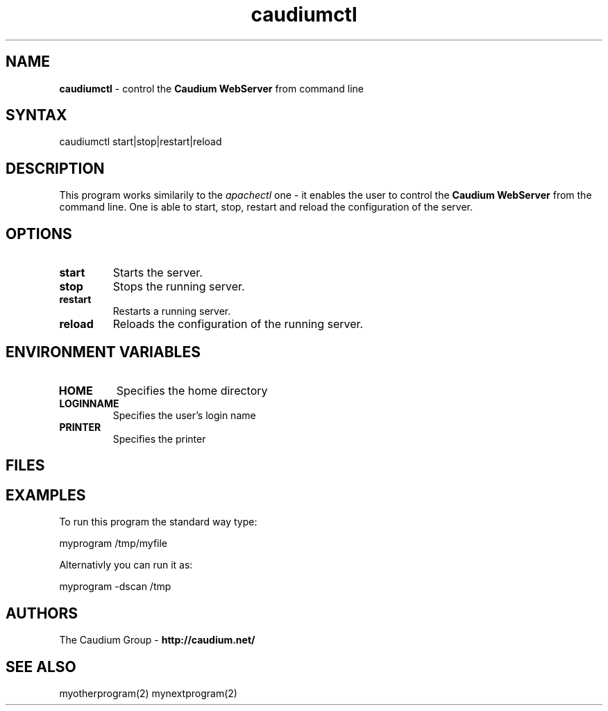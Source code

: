.TH "caudiumctl" "1" "1.2.0" "The Caudium Group" "Caudium WebServer"
.SH "NAME"
.LP 
\fBcaudiumctl\fR \- control the \fBCaudium WebServer\fR from command line
.SH "SYNTAX"
.LP 
caudiumctl start|stop|restart|reload
.SH "DESCRIPTION"
.LP 
This program works similarily to the \fIapachectl\fR one \- it enables the user to control
the \fBCaudium WebServer\fR from the command line. One is able to start, stop, restart and reload the configuration of the server.
.SH "OPTIONS"
.LP 
.TP 
\fBstart\fR
Starts the server.
.TP 
\fBstop\fR
Stops the running server.
.TP 
\fBrestart\fR
Restarts a running server.
.TP 
\fBreload\fR
Reloads the configuration of the running server.
.SH "ENVIRONMENT VARIABLES"
.LP 
.TP 
\fBHOME\fP
Specifies the home directory
.TP 
\fBLOGINNAME\fP
Specifies the user's login name
.TP 
\fBPRINTER\fP
Specifies the printer
.SH "FILES"
.SH "EXAMPLES"
.LP 
To run this program the standard way type:
.LP 
myprogram /tmp/myfile
.LP 
Alternativly you can run it as:
.LP 
myprogram \-dscan /tmp
.SH "AUTHORS"
.LP 
The Caudium Group \- \fBhttp://caudium.net/\fR
.SH "SEE ALSO"
.LP 
myotherprogram(2) mynextprogram(2)
